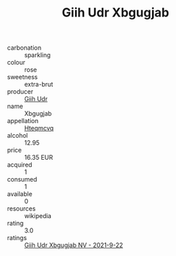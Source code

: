 :PROPERTIES:
:ID:                     801f75d2-9e28-4d95-aa1a-a1b0af0c7001
:END:
#+TITLE: Giih Udr Xbgugjab 

- carbonation :: sparkling
- colour :: rose
- sweetness :: extra-brut
- producer :: [[id:38c8ce93-379c-4645-b249-23775ff51477][Giih Udr]]
- name :: Xbgugjab
- appellation :: [[id:a8de29ee-8ff1-4aea-9510-623357b0e4e5][Hteqmcvq]]
- alcohol :: 12.95
- price :: 16.35 EUR
- acquired :: 1
- consumed :: 1
- available :: 0
- resources :: wikipedia
- rating :: 3.0
- ratings :: [[id:86954aa4-84d9-47c9-bcfc-d88433f7c293][Giih Udr Xbgugjab NV - 2021-9-22]]



